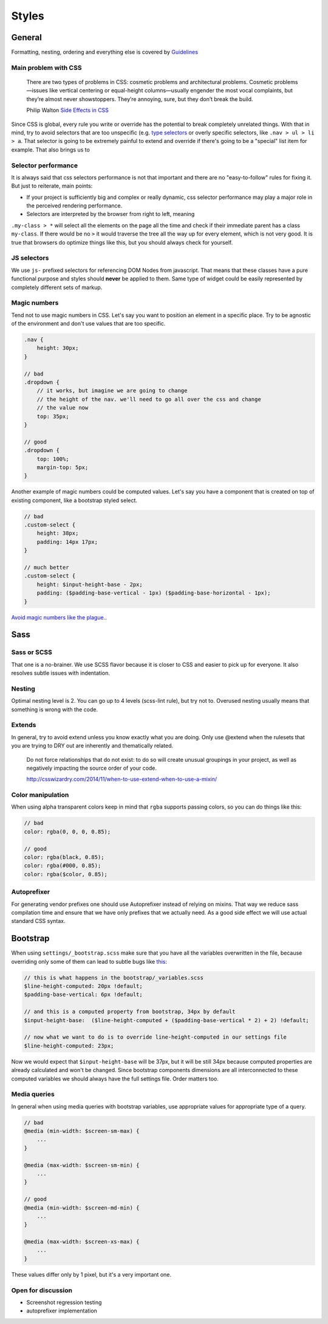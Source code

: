 ******
Styles
******


General
=======

Formatting, nesting, ordering and everything else is covered by
`Guidelines <../guidelines/styles>`_


Main problem with CSS
---------------------

    There are two types of problems in CSS: cosmetic problems and architectural
    problems. Cosmetic problems—issues like vertical centering or equal-height
    columns—usually engender the most vocal complaints, but they’re almost
    never showstoppers. They’re annoying, sure, but they don’t break the build.

    Philip Walton `Side Effects in CSS <http://philipwalton.com/articles/side-effects-in-css/>`_

Since CSS is global, every rule you write or override has the potential to
break completely unrelated things. With that in mind, try to avoid selectors
that are too unspecific (e.g.
`type selectors <https://developer.mozilla.org/en-US/docs/Web/CSS/Type_selectors>`_
or overly specific selectors, like ``.nav > ul > li > a``. That selector
is going to be extremely painful to extend and override if there's going to be
a "special" list item for example. That also brings us to


Selector performance
--------------------

It is always said that css selectors performance is not that important and
there are no "easy-to-follow" rules for fixing it. But just to reiterate, main points:

- If your project is sufficiently big and complex or really dynamic, css
  selector performance may play a major role in the perceived rendering performance.

- Selectors are interpreted by the browser from right to left, meaning
``.my-class > *`` will select all the elements on the page all the time and
check if their immediate parent has a class ``my-class``. If there would be
no ``>`` it would traverse the tree all the way up for every element, which
is not very good. It is true that browsers do optimize things like this, but
you should always check for yourself.


JS selectors
------------

We use ``js-`` prefixed selectors for referencing DOM Nodes from javascript.
That means that these classes have a pure functional purpose and styles should
**never** be applied to them. Same type of widget could be easily represented
by completely different sets of markup.


Magic numbers
-------------

Tend not to use magic numbers in CSS. Let's say you want to position an element
in a specific place. Try to be agnostic of the environment and don't use values
that are too specific.

.. code-block:: scss

    .nav {
        height: 30px;
    }

    // bad
    .dropdown {
        // it works, but imagine we are going to change
        // the height of the nav. we'll need to go all over the css and change
        // the value now
        top: 35px;
    }

    // good
    .dropdown {
        top: 100%;
        margin-top: 5px;
    }

Another example of magic numbers could be computed values. Let's say you have a
component that is created on top of existing component, like a bootstrap styled
select.

.. code-block:: scss

    // bad
    .custom-select {
        height: 38px;
        padding: 14px 17px;
    }

    // much better
    .custom-select {
        height: $input-height-base - 2px;
        padding: ($padding-base-vertical - 1px) ($padding-base-horizontal - 1px);
    }


`Avoid magic numbers like the plague. <http://csswizardry.com/2012/11/code-smells-in-css/>`_.


Sass
====


Sass or SCSS
------------

That one is a no-brainer. We use SCSS flavor because it is closer to CSS and
easier to pick up for everyone. It also resolves subtle issues with indentation.


Nesting
-------

Optimal nesting level is 2. You can go up to 4 levels (scss-lint rule), but try
not to. Overused nesting usually means that something is wrong with the code.


Extends
-------

In general, try to avoid extend unless you know exactly what you are doing.
Only use @extend when the rulesets that you are trying to DRY out are inherently
and thematically related.

    Do not force relationships that do not exist: to do so will create unusual
    groupings in your project, as well as negatively impacting the source order
    of your code.

    http://csswizardry.com/2014/11/when-to-use-extend-when-to-use-a-mixin/


Color manipulation
------------------

When using alpha transparent colors keep in mind that ``rgba`` supports passing
colors, so you can do things like this:

.. code-block:: scss

    // bad
    color: rgba(0, 0, 0, 0.85);

    // good
    color: rgba(black, 0.85);
    color: rgba(#000, 0.85);
    color: rgba($color, 0.85);


Autoprefixer
------------

For generating vendor prefixes one should use Autoprefixer instead of relying
on mixins. That way we reduce sass compilation time and ensure that we have only
prefixes that we actually need. As a good side effect we will use actual
standard CSS syntax.


Bootstrap
=========

When using ``settings/_bootstrap.scss`` make sure that you have all the
variables overwritten in the file, because overriding only some of them can
lead to subtle bugs like `this <https://gist.github.com/vxsx/598a1312cd036fa94095>`_:

.. code-block:: scss

    // this is what happens in the bootstrap/_variables.scss
    $line-height-computed: 20px !default;
    $padding-base-vertical: 6px !default;

    // and this is a computed property from bootstrap, 34px by default
    $input-height-base:  ($line-height-computed + ($padding-base-vertical * 2) + 2) !default;

    // now what we want to do is to override line-height-computed in our settings file
    $line-height-computed: 23px;

Now we would expect that ``$input-height-base`` will be 37px, but it will be
still 34px because computed properties are already calculated and won't
be changed. Since bootstrap components dimensions are all interconnected
to these computed variables we should always have the full settings file.
Order matters too.


Media queries
-------------

In general when using media queries with bootstrap variables, use appropriate
values for appropriate type of a query.

.. code-block:: scss

    // bad
    @media (min-width: $screen-sm-max) {
        ...
    }

    @media (max-width: $screen-sm-min) {
        ...
    }

    // good
    @media (min-width: $screen-md-min) {
        ...
    }

    @media (max-width: $screen-xs-max) {
        ...
    }

These values differ only by 1 pixel, but it's a very important one.


Open for discussion
-------------------

- Screenshot regression testing
- autoprefixer implementation
